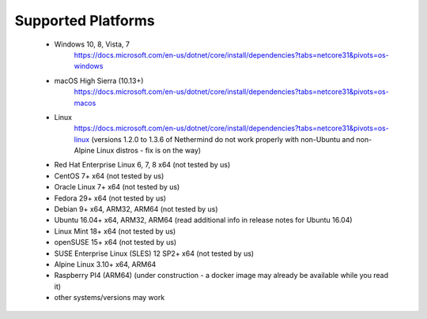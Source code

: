 Supported Platforms
*******************

 - Windows 10, 8, Vista, 7
     https://docs.microsoft.com/en-us/dotnet/core/install/dependencies?tabs=netcore31&pivots=os-windows
 - macOS High Sierra (10.13+)
     https://docs.microsoft.com/en-us/dotnet/core/install/dependencies?tabs=netcore31&pivots=os-macos
 - Linux
     https://docs.microsoft.com/en-us/dotnet/core/install/dependencies?tabs=netcore31&pivots=os-linux
     (versions 1.2.0 to 1.3.6 of Nethermind do not work properly with non-Ubuntu and non-Alpine Linux distros - fix is on the way)
 - Red Hat Enterprise Linux	6, 7, 8	x64 (not tested by us)
 - CentOS	7+	x64 (not tested by us)
 - Oracle Linux	7+	x64 (not tested by us)
 - Fedora	29+	x64 (not tested by us)
 - Debian	9+	x64, ARM32, ARM64 (not tested by us)
 - Ubuntu	16.04+	x64, ARM32, ARM64 (read additional info in release notes for Ubuntu 16.04)
 - Linux Mint	18+	x64 (not tested by us)
 - openSUSE	15+	x64 (not tested by us)
 - SUSE Enterprise Linux (SLES)	12 SP2+	x64 (not tested by us)
 - Alpine Linux	3.10+	x64, ARM64
 - Raspberry PI4 (ARM64) (under construction - a docker image may already be available while you read it)
 
 - other systems/versions may work
